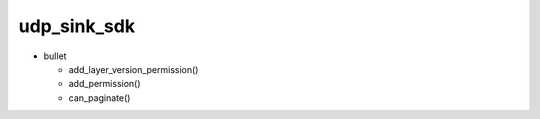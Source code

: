 
udp_sink_sdk
++++++++

* bullet

  * add_layer_version_permission()
  * add_permission()
  * can_paginate()

